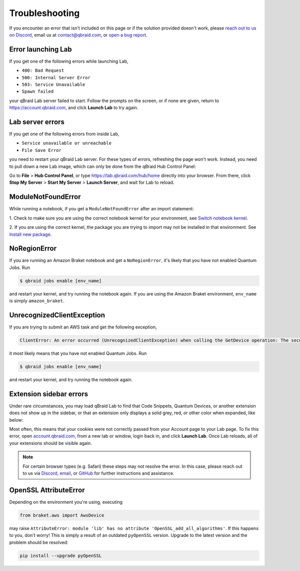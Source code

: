 .. _lab_troubleshoot:

Troubleshooting
================

If you encounter an error that isn't included on this page or if the solution provided doesn't work, please
`reach out to us on Discord <https://discord.gg/KugF6Cnncm>`_, email us at contact@qbraid.com, or
`open a bug report <https://github.com/qBraid/qBraid-Lab/issues/new?assignees=&labels=bug&projects=&template=bug_report.yml&title=%5BBUG%5D+>`_.

.. image:: https://img.shields.io/badge/issue_tracking-github-blue?logo=github
   :width: 150px
   :target: https://github.com/qBraid/qBraid-Lab/issues

Error launching Lab
---------------------

If you get one of the following errors while launching Lab,

- ``400: Bad Request``
- ``500: Internal Server Error``
- ``503: Service Unavailable``
- ``Spawn failed``

your qBraid Lab server failed to start. Follow the prompts on the screen, or if none are given,
return to https://account.qbraid.com, and click **Launch Lab** to try again.


Lab server errors
------------------

If you get one of the following errors from inside Lab, 

- ``Service unavailable or unreachable``
- ``File Save Error``

you need to restart your qBraid Lab server. For these types of errors, refreshing the page won't work.
Instead, you need to pull down a new Lab image, which can only be done from the qBraid Hub Control Panel:

Go to **File** > **Hub Control Panel**, or type https://lab.qbraid.com/hub/home directly into your
browser. From there, click **Stop My Server** > **Start My Server** > **Launch Server**, and wait for Lab to reload.

ModuleNotFoundError
--------------------

While running a notebook, if you get a ``ModuleNotFoundError`` after an import statement:

1. Check to make sure you are using the correct notebook kernel for your environment,
see `Switch notebook kernel <notebooks.html#switch-notebook-kernel>`_.

2. If you are using the correct kernel, the package you are trying to import may not be installed
in that environment. See `Install new package <environments.html#install-new-package>`_.

NoRegionError
--------------

If you are running an Amazon Braket notebook and get a ``NoRegionError``, it's likely that you have not enabled Quantum Jobs. Run

.. code-block::

  $ qbraid jobs enable [env_name]
  
and restart your kernel, and try running the notebook again. If you are using the Amazon Braket environment, ``env_name`` is simply ``amazon_braket``.

.. seealso::

    -  `Quantum Jobs <quantum_jobs.html>`_

UnrecognizedClientException
----------------------------

If you are trying to submit an AWS task and get the following exception,

.. code-block:: python

  ClientError: An error occurred (UnrecognizedClientException) when calling the GetDevice operation: The security token included in the request is invalid.
  
it most likely means that you have not enabled Quantum Jobs. Run

.. code-block::

  $ qbraid jobs enable [env_name]

and restart your kernel, and try running the notebook again.

Extension sidebar errors
--------------------------

Under rare circumstances, you may load qBraid Lab to find that Code Snippets, Quantum Devices, or another extension does not show up in the sidebar,
or that an extension only displays a solid grey, red, or other color when expanded, like below:

..  image:: ../_static/errors/sidebar_glitch.png
    :width: 60%
    :target: javascript:void(0);

Most often, this means that your cookies were not correctly passed from your Account page to your Lab page. To fix this error, open `account.qbraid.com <https://account.qbraid.com>`_,
from a new tab or window, login back in, and click **Launch Lab**. Once Lab reloads, all of your extensions should be visible again.

.. note::
  For certain browser types (e.g. Safari) these steps may not resolve the error. In this case, please reach out to us via `Discord <https://discord.gg/gwBebaBZZX>`_,
  `email <request@qbraid.com>`_, or `GitHub <https://github.com/qbraid/community/issues/new?assignees=&labels=bug&template=bug_report.md>`_ for further instructions and
  assistance.

OpenSSL AttributeError
-----------------------

Depending on the environment you're using, executing

.. code-block:: python

  from braket.aws import AwsDevice

may raise ``AttributeError: module 'lib' has no attribute 'OpenSSL_add_all_algorithms'``. If this happens to you, don't worry! This is simply a result
of an outdated ``pyOpenSSL`` version. Upgrade to the latest version and the problem should be resolved:

.. code-block::

  pip install --upgrade pyOpenSSL